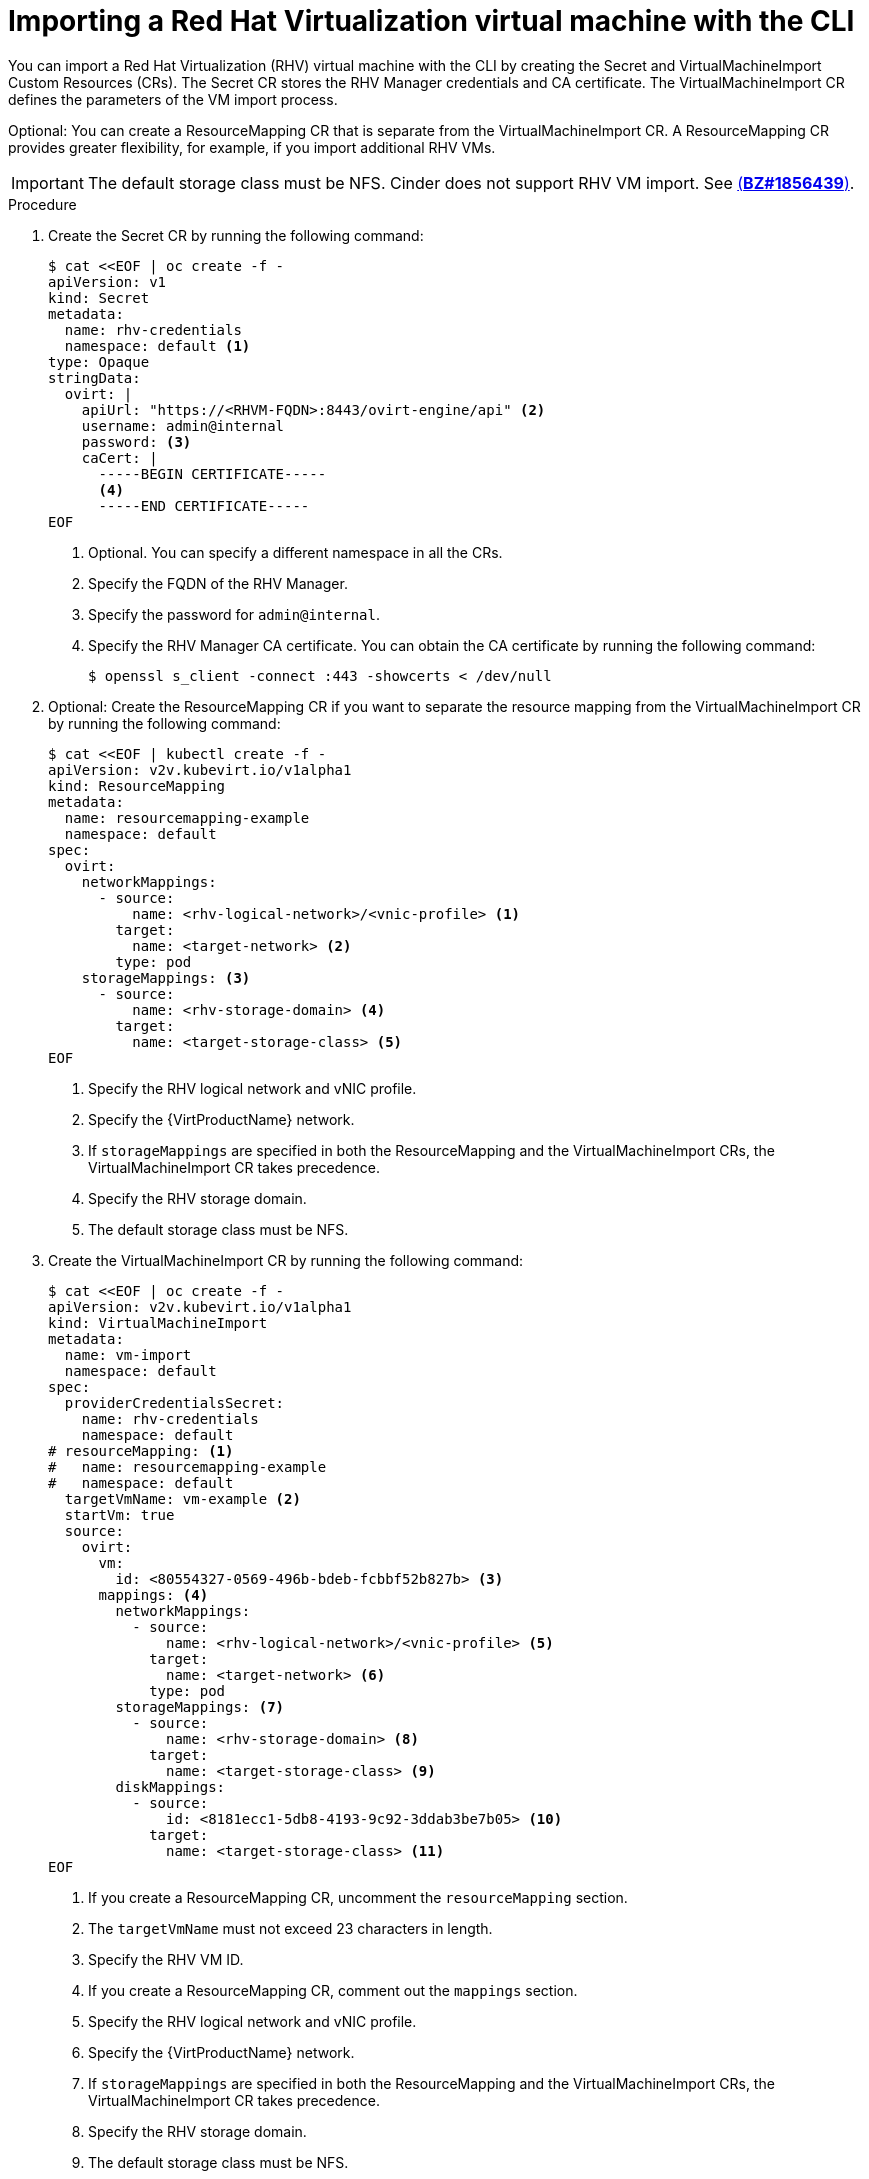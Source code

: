 // Module included in the following assemblies:
// * virt/virtual_machines/importing_vms/virt-importing-rhv-vm.adoc
[id='virt-importing-vm-cli_{context}']
= Importing a Red Hat Virtualization virtual machine with the CLI

You can import a Red Hat Virtualization (RHV) virtual machine with the CLI by creating the Secret and VirtualMachineImport Custom Resources (CRs). The Secret CR stores the RHV Manager credentials and CA certificate. The VirtualMachineImport CR defines the parameters of the VM import process.

Optional: You can create a ResourceMapping CR that is separate from the VirtualMachineImport CR. A ResourceMapping CR provides greater flexibility, for example, if you import additional RHV VMs.

[IMPORTANT]
====
The default storage class must be NFS. Cinder does not support RHV VM import. See link:https://bugzilla.redhat.com/show_bug.cgi?id=1856439[(*BZ#1856439*)].
====

.Procedure

. Create the Secret CR by running the following command:
+
[source,yaml]
----
$ cat <<EOF | oc create -f -
apiVersion: v1
kind: Secret
metadata:
  name: rhv-credentials
  namespace: default <1>
type: Opaque
stringData:
  ovirt: |
    apiUrl: "https://<RHVM-FQDN>:8443/ovirt-engine/api" <2>
    username: admin@internal
    password: <3>
    caCert: |
      -----BEGIN CERTIFICATE-----
      <4>
      -----END CERTIFICATE-----
EOF
----
<1> Optional. You can specify a different namespace in all the CRs.
<2> Specify the FQDN of the RHV Manager.
<3> Specify the password for `admin@internal`.
<4> Specify the RHV Manager CA certificate. You can obtain the CA certificate by running the following command:
+
----
$ openssl s_client -connect :443 -showcerts < /dev/null
----

. Optional: Create the ResourceMapping CR if you want to separate the resource mapping from the VirtualMachineImport CR by running the following command:
+
[source,yaml]
----
$ cat <<EOF | kubectl create -f -
apiVersion: v2v.kubevirt.io/v1alpha1
kind: ResourceMapping
metadata:
  name: resourcemapping-example
  namespace: default
spec:
  ovirt:
    networkMappings:
      - source:
          name: <rhv-logical-network>/<vnic-profile> <1>
        target:
          name: <target-network> <2>
        type: pod
    storageMappings: <3>
      - source:
          name: <rhv-storage-domain> <4>
        target:
          name: <target-storage-class> <5>
EOF
----
<1> Specify the RHV logical network and vNIC profile.
<2> Specify the {VirtProductName} network.
<3> If `storageMappings` are specified in both the ResourceMapping and the VirtualMachineImport CRs, the VirtualMachineImport CR takes precedence.
<4> Specify the RHV storage domain.
<5> The default storage class must be NFS.

. Create the VirtualMachineImport CR by running the following command:
+
[source,yaml]
----
$ cat <<EOF | oc create -f -
apiVersion: v2v.kubevirt.io/v1alpha1
kind: VirtualMachineImport
metadata:
  name: vm-import
  namespace: default
spec:
  providerCredentialsSecret:
    name: rhv-credentials
    namespace: default
# resourceMapping: <1>
#   name: resourcemapping-example
#   namespace: default
  targetVmName: vm-example <2>
  startVm: true
  source:
    ovirt:
      vm:
        id: <80554327-0569-496b-bdeb-fcbbf52b827b> <3>
      mappings: <4>
        networkMappings:
          - source:
              name: <rhv-logical-network>/<vnic-profile> <5>
            target:
              name: <target-network> <6>
            type: pod
        storageMappings: <7>
          - source:
              name: <rhv-storage-domain> <8>
            target:
              name: <target-storage-class> <9>
        diskMappings:
          - source:
              id: <8181ecc1-5db8-4193-9c92-3ddab3be7b05> <10>
            target:
              name: <target-storage-class> <11>
EOF
----
<1> If you create a ResourceMapping CR, uncomment the `resourceMapping` section.
<2> The `targetVmName` must not exceed 23 characters in length.
<3> Specify the RHV VM ID.
<4> If you create a ResourceMapping CR, comment out the `mappings` section.
<5> Specify the RHV logical network and vNIC profile.
<6> Specify the {VirtProductName} network.
<7> If `storageMappings` are specified in both the ResourceMapping and the VirtualMachineImport CRs, the VirtualMachineImport CR takes precedence.
<8> Specify the RHV storage domain.
<9> The default storage class must be NFS.
<10> Specify the RHV VM disk ID.
<11> Specify the {VirtProductName} storage class for the disk.

. Follow the progress of the virtual machine import to verify that the import was successful:
+
----
$ oc get vmimports vm-import -n default
----
+
The output indicating a successful import resembles the following:
+
----
apiVersion: v2v.kubevirt.io/v1alpha1
kind: VirtualMachineImport
...
status:
  conditions:
  - lastHeartbeatTime: "2020-07-22T08:58:52Z"
    lastTransitionTime: "2020-07-22T08:58:52Z"
    message: Validation completed successfully
    reason: ValidationCompleted
    status: "True"
    type: Valid
  - lastHeartbeatTime: "2020-07-22T08:58:52Z"
    lastTransitionTime: "2020-07-22T08:58:52Z"
    message: 'VM specifies IO Threads: 1, VM has NUMA tune mode specified: interleave'
    reason: MappingRulesVerificationReportedWarnings
    status: "True"
    type: MappingRulesVerified
  - lastHeartbeatTime: "2020-07-22T08:58:56Z"
    lastTransitionTime: "2020-07-22T08:58:52Z"
    message: Copying virtual machine disks
    reason: CopyingDisks
    status: "True"
    type: Processing
  dataVolumes:
  - name: fedora32-b870c429-11e0-4630-b3df-21da551a48c0
  targetVmName: fedora32
----
